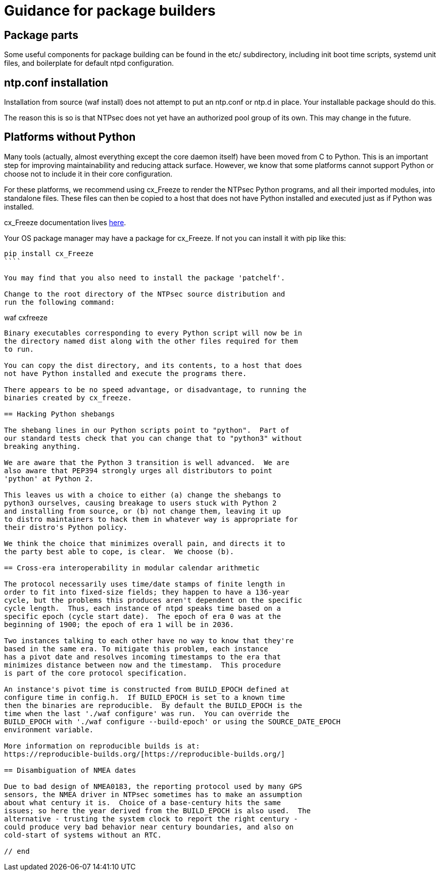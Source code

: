 = Guidance for package builders

== Package parts

Some useful components for package building can be found in the etc/
subdirectory, including init boot time scripts, systemd unit files,
and boilerplate for default ntpd configuration.

== ntp.conf installation

Installation from source (waf install) does not attempt to put an ntp.conf
or ntp.d in place. Your installable package should do this.

The reason this is so is that NTPsec does not yet have an authorized
pool group of its own. This may change in the future.

== Platforms without Python

Many tools (actually, almost everything except the core daemon itself)
have been moved from C to Python. This is an important step for
improving maintainability and reducing attack surface.  However, we
know that some platforms cannot support Python or choose not to
include it in their core configuration.

For these platforms, we recommend using cx_Freeze to render the NTPsec
Python programs, and all their imported modules, into standalone files.
These files can then be copied to a host that does not have Python
installed and executed just as if Python was installed.

cx_Freeze documentation lives
http://cx-freeze.readthedocs.io/en/latest/index.html[here].

Your OS package manager may have a package for cx_Freeze.  If not you
can install it with pip like this:

```
pip install cx_Freeze
````

You may find that you also need to install the package 'patchelf'.

Change to the root directory of the NTPsec source distribution and
run the following command:

```
waf cxfreeze
```

Binary executables corresponding to every Python script will now be in
the directory named dist along with the other files required for them
to run.

You can copy the dist directory, and its contents, to a host that does
not have Python installed and execute the programs there.

There appears to be no speed advantage, or disadvantage, to running the
binaries created by cx_freeze.

== Hacking Python shebangs

The shebang lines in our Python scripts point to "python".  Part of
our standard tests check that you can change that to "python3" without
breaking anything.

We are aware that the Python 3 transition is well advanced.  We are
also aware that PEP394 strongly urges all distributors to point
'python' at Python 2.

This leaves us with a choice to either (a) change the shebangs to
python3 ourselves, causing breakage to users stuck with Python 2
and installing from source, or (b) not change them, leaving it up
to distro maintainers to hack them in whatever way is appropriate for
their distro's Python policy.

We think the choice that minimizes overall pain, and directs it to
the party best able to cope, is clear.  We choose (b).

== Cross-era interoperability in modular calendar arithmetic

The protocol necessarily uses time/date stamps of finite length in
order to fit into fixed-size fields; they happen to have a 136-year
cycle, but the problems this produces aren't dependent on the specific
cycle length.  Thus, each instance of ntpd speaks time based on a
specific epoch (cycle start date).  The epoch of era 0 was at the
beginning of 1900; the epoch of era 1 will be in 2036.

Two instances talking to each other have no way to know that they're
based in the same era. To mitigate this problem, each instance
has a pivot date and resolves incoming timestamps to the era that
minimizes distance between now and the timestamp.  This procedure
is part of the core protocol specification.

An instance's pivot time is constructed from BUILD_EPOCH defined at
configure time in config.h.  If BUILD_EPOCH is set to a known time
then the binaries are reproducible.  By default the BUILD_EPOCH is the
time when the last './waf configure' was run.  You can override the
BUILD_EPOCH with './waf configure --build-epoch' or using the SOURCE_DATE_EPOCH
environment variable.

More information on reproducible builds is at:
https://reproducible-builds.org/[https://reproducible-builds.org/]

== Disambiguation of NMEA dates

Due to bad design of NMEA0183, the reporting protocol used by many GPS
sensors, the NMEA driver in NTPsec sometimes has to make an assumption
about what century it is.  Choice of a base-century hits the same
issues; so here the year derived from the BUILD_EPOCH is also used.  The
alternative - trusting the system clock to report the right century -
could produce very bad behavior near century boundaries, and also on
cold-start of systems without an RTC.

// end


